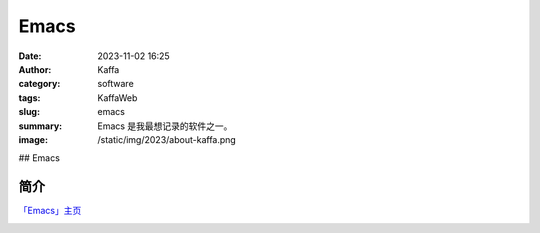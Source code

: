 Emacs
##################################################

:date: 2023-11-02 16:25
:author: Kaffa
:category: software
:tags: KaffaWeb
:slug: emacs
:summary: Emacs 是我最想记录的软件之一。
:image: /static/img/2023/about-kaffa.png

## Emacs

简介
===========

`「Emacs」主页`_




.. image:: https://kaffa.im/static/img/reward.png
    :alt: Coffee is a language in itself.

.. _「Emacs」主页: https://www.gnu.org/software/emacs/
